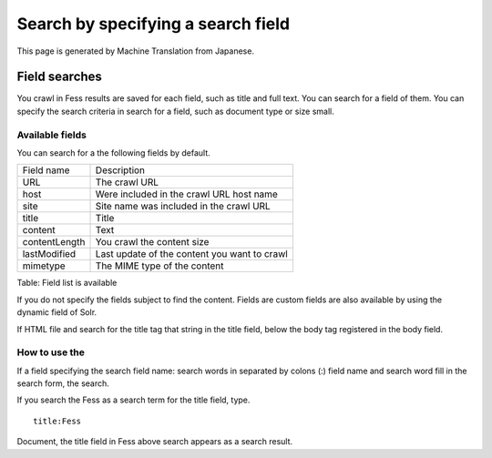 ===================================
Search by specifying a search field
===================================

This page is generated by Machine Translation from Japanese.

Field searches
==============

You crawl in Fess results are saved for each field, such as title and
full text. You can search for a field of them. You can specify the
search criteria in search for a field, such as document type or size
small.

Available fields
----------------

You can search for a the following fields by default.

+-----------------+------------------------------------------------+
| Field name      | Description                                    |
+-----------------+------------------------------------------------+
| URL             | The crawl URL                                  |
+-----------------+------------------------------------------------+
| host            | Were included in the crawl URL host name       |
+-----------------+------------------------------------------------+
| site            | Site name was included in the crawl URL        |
+-----------------+------------------------------------------------+
| title           | Title                                          |
+-----------------+------------------------------------------------+
| content         | Text                                           |
+-----------------+------------------------------------------------+
| contentLength   | You crawl the content size                     |
+-----------------+------------------------------------------------+
| lastModified    | Last update of the content you want to crawl   |
+-----------------+------------------------------------------------+
| mimetype        | The MIME type of the content                   |
+-----------------+------------------------------------------------+

Table: Field list is available


If you do not specify the fields subject to find the content. Fields are
custom fields are also available by using the dynamic field of Solr.

If HTML file and search for the title tag that string in the title
field, below the body tag registered in the body field.

How to use the
--------------

If a field specifying the search field name: search words in separated
by colons (:) field name and search word fill in the search form, the
search.

If you search the Fess as a search term for the title field, type.

::

    title:Fess

Document, the title field in Fess above search appears as a search
result.
